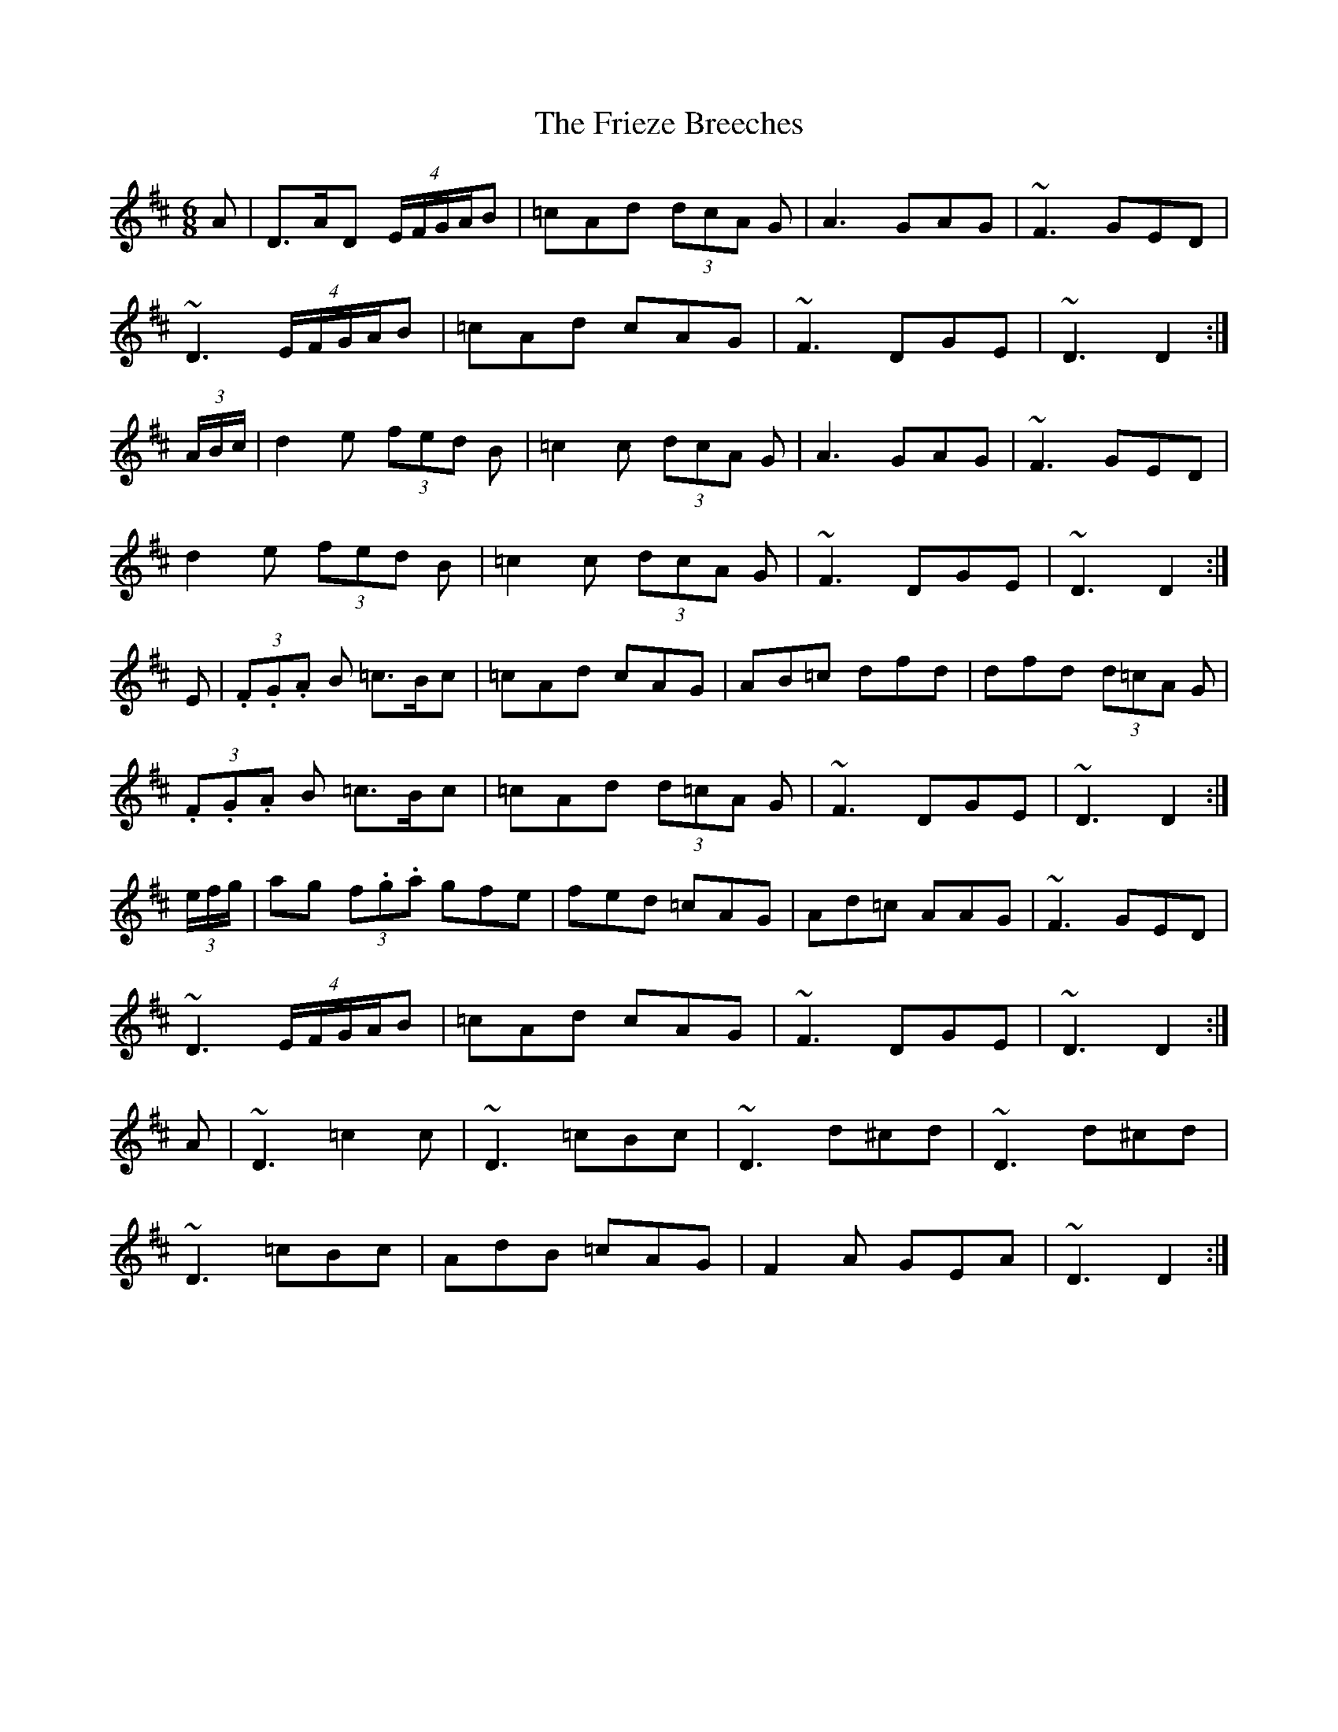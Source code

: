X: 14127
T: Frieze Breeches, The
R: jig
M: 6/8
K: Dmajor
A|D>AD (4E/F/G/A/B|=cAd (3dcA G|A3 GAG|~F3 GED|
~D3 (4E/F/G/A/B|=cAd cAG|~F3 DGE|~D3 D2:|
(3A/B/c/|d2e (3fed B|=c2c (3dcA G|A3 GAG|~F3 GED|
d2e (3fed B|=c2c (3dcA G|~F3 DGE|~D3 D2:|
E|(3.F.G.A B =c>Bc|=cAd cAG|AB=c dfd|dfd (3d=cA G|
(3.F.G.A B =c>Bc|=cAd (3d=cA G|~F3 DGE|~D3 D2:|
(3e/f/g/|ag (3f.g.a gfe|fed =cAG|Ad=c AAG|~F3 GED|
~D3 (4E/F/G/A/B|=cAd cAG|~F3 DGE|~D3 D2:|
A|~D3 =c2c|~D3 =cBc|~D3 d^cd|~D3 d^cd|
~D3 =cBc|AdB =cAG|F2A GEA|~D3 D2:|

